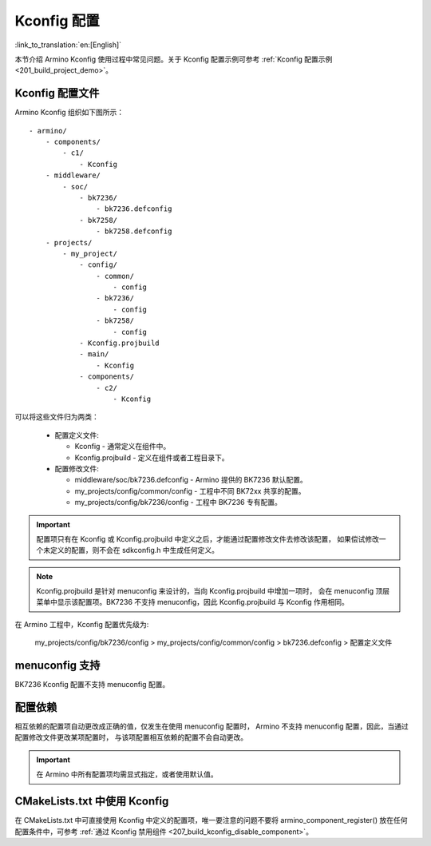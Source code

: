 .. _bk_config_kconfig:

Kconfig 配置
========================

:link_to_translation:`en:[English]`

本节介绍 Armino Kconfig 使用过程中常见问题。关于 Kconfig 配置示例可参考 :ref:`Kconfig 配置示例 <201_build_project_demo>`。

Kconfig 配置文件
-------------------------

Armino Kconfig 组织如下图所示：

::

    - armino/
        - components/
            - c1/
                - Kconfig
        - middleware/
            - soc/
                - bk7236/
                    - bk7236.defconfig
                - bk7258/
                    - bk7258.defconfig
        - projects/
            - my_project/
                - config/
                    - common/
                        - config
                    - bk7236/
                        - config
                    - bk7258/
                        - config
                - Kconfig.projbuild
                - main/
                    - Kconfig
                - components/
                    - c2/
                        - Kconfig

可以将这些文件归为两类：

 - 配置定义文件: 

   - Kconfig - 通常定义在组件中。
   - Kconfig.projbuild - 定义在组件或者工程目录下。
 - 配置修改文件:

   - middleware/soc/bk7236.defconfig - Armino 提供的 BK7236 默认配置。
   - my_projects/config/common/config - 工程中不同 BK72xx 共享的配置。
   - my_projects/config/bk7236/config - 工程中 BK7236 专有配置。

.. important::

  配置项只有在 Kconfig 或 Kconfig.projbuild 中定义之后，才能通过配置修改文件去修改该配置，
  如果偿试修改一个未定义的配置，则不会在 sdkconfig.h 中生成任何定义。

.. note::

  Kconfig.projbuild 是针对 menuconfig 来设计的，当向 Kconfig.projbuild 中增加一项时，
  会在 menuconfig 顶层菜单中显示该配置项。BK7236 不支持 menuconfig，因此 Kconfig.projbuild
  与 Kconfig 作用相同。

在 Armino 工程中，Kconfig 配置优先级为:

  my_projects/config/bk7236/config > my_projects/config/common/config > bk7236.defconfig > 配置定义文件

menuconfig 支持
-------------------------

BK7236 Kconfig 配置不支持 menuconfig 配置。

配置依赖
-------------------------

相互依赖的配置项自动更改成正确的值，仅发生在使用 menuconfig 配置时，
Armino 不支持 menuconfig 配置，因此，当通过配置修改文件更改某项配置时，
与该项配置相互依赖的配置不会自动更改。

.. important::

 在 Armino 中所有配置项均需显式指定，或者使用默认值。

CMakeLists.txt 中使用 Kconfig
---------------------------------------

在 CMakeLists.txt 中可直接使用 Kconfig 中定义的配置项，唯一要注意的问题不要将
armino_component_register() 放在任何配置条件中，可参考 :ref:`通过 Kconfig 禁用组件 <207_build_kconfig_disable_component>`。



